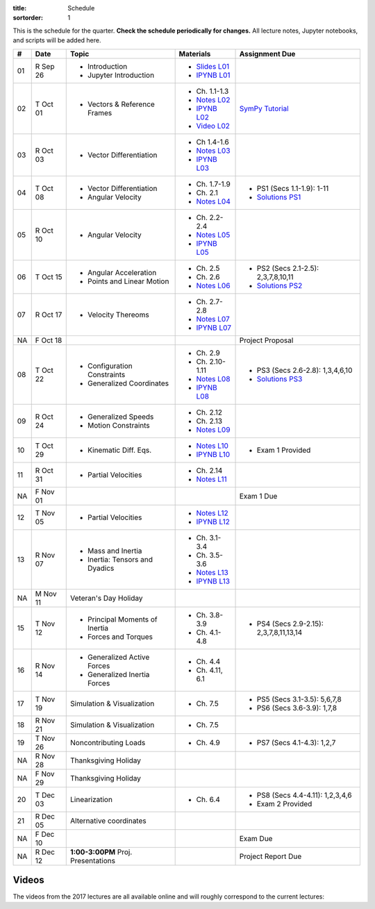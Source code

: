 :title: Schedule
:sortorder: 1

This is the schedule for the quarter. **Check the schedule periodically for
changes.** All lecture notes, Jupyter notebooks, and scripts will be added
here.

.. class:: table table-striped table-bordered

==  =============  ====================================  =================  =====
#   Date           Topic                                 Materials          Assignment Due
==  =============  ====================================  =================  =====
01  R Sep 26       - Introduction                        - `Slides L01`_
                   - Jupyter Introduction                - `IPYNB L01`_
--  -------------  ------------------------------------  -----------------  -----
02  T Oct 01       - Vectors & Reference Frames          - Ch. 1.1-1.3      `SymPy Tutorial`_
                                                         - `Notes L02`_
                                                         - `IPYNB L02`_
                                                         - `Video L02`_
03  R Oct 03       - Vector Differentiation              - Ch 1.4-1.6
                                                         - `Notes L03`_
                                                         - `IPYNB L03`_
--  -------------  ------------------------------------  -----------------  -----
04  T Oct 08       - Vector Differentiation              - Ch. 1.7-1.9      - PS1 (Secs 1.1-1.9): 1-11
                   - Angular Velocity                    - Ch. 2.1          - `Solutions PS1`_
                                                         - `Notes L04`_
05  R Oct 10       - Angular Velocity                    - Ch. 2.2-2.4
                                                         - `Notes L05`_
                                                         - `IPYNB L05`_
--  -------------  ------------------------------------  -----------------  -----
06  T Oct 15       - Angular Acceleration                - Ch. 2.5          - PS2 (Secs 2.1-2.5): 2,3,7,8,10,11
                   - Points and Linear Motion            - Ch. 2.6          - `Solutions PS2`_
                                                         - `Notes L06`_
07  R Oct 17       - Velocity Thereoms                   - Ch. 2.7-2.8
                                                         - `Notes L07`_
                                                         - `IPYNB L07`_
NA  F Oct 18                                                                Project Proposal
--  -------------  ------------------------------------  -----------------  -----
08  T Oct 22       - Configuration Constraints           - Ch. 2.9          - PS3 (Secs 2.6-2.8): 1,3,4,6,10
                   - Generalized Coordinates             - Ch. 2.10-1.11    - `Solutions PS3`_
                                                         - `Notes L08`_
                                                         - `IPYNB L08`_
09  R Oct 24       - Generalized Speeds                  - Ch. 2.12
                   - Motion Constraints                  - Ch. 2.13
                                                         - `Notes L09`_
--  -------------  ------------------------------------  -----------------  -----
10  T Oct 29       - Kinematic Diff. Eqs.                - `Notes L10`_
                                                         - `IPYNB L10`_     - Exam 1 Provided
11  R Oct 31       - Partial Velocities                  - Ch. 2.14
                                                         - `Notes L11`_
NA  F Nov 01                                                                Exam 1 Due
--  -------------  ------------------------------------  -----------------  -----
12  T Nov 05       - Partial Velocities                  - `Notes L12`_
                                                         - `IPYNB L12`_
13  R Nov 07       - Mass and Inertia                    - Ch. 3.1-3.4
                   - Inertia: Tensors and Dyadics        - Ch. 3.5-3.6
                                                         - `Notes L13`_
                                                         - `IPYNB L13`_
--  -------------  ------------------------------------  -----------------  -----
NA  M Nov 11       Veteran's Day Holiday
15  T Nov 12       - Principal Moments of Inertia        - Ch. 3.8-3.9      - PS4 (Secs 2.9-2.15): 2,3,7,8,11,13,14
                   - Forces and Torques                  - Ch. 4.1-4.8
16  R Nov 14       - Generalized Active Forces           - Ch. 4.4
                   - Generalized Inertia Forces          - Ch. 4.11, 6.1
--  -------------  ------------------------------------  -----------------  -----
17  T Nov 19       Simulation & Visualization            - Ch. 7.5          - PS5 (Secs 3.1-3.5): 5,6,7,8
                                                                            - PS6 (Secs 3.6-3.9): 1,7,8
18  R Nov 21       Simulation & Visualization            - Ch. 7.5
--  -------------  ------------------------------------  -----------------  -----
19  T Nov 26       Noncontributing Loads                 - Ch. 4.9          - PS7 (Secs 4.1-4.3): 1,2,7
NA  R Nov 28       Thanksgiving Holiday
NA  F Nov 29       Thanksgiving Holiday
--  -------------  ------------------------------------  -----------------  -----
20  T Dec 03       Linearization                         - Ch. 6.4          - PS8 (Secs 4.4-4.11): 1,2,3,4,6
                                                                            - Exam 2 Provided
21  R Dec 05       Alternative coordinates
NA  F Dec 10                                                                Exam Due
--  -------------  ------------------------------------  -----------------  -----
NA  R Dec 12       **1:00-3:00PM** Proj. Presentations                      Project Report Due
==  =============  ====================================  =================  =====


Videos
======

The videos from the 2017 lectures are all available online and will roughly
correspond to the current lectures:

.. raw:: html

   <iframe
     width="560"
     height="315"
     src="https://www.youtube.com/embed/videoseries?list=PLzAwokZEM7auZEBOJKNa_lCgz2rdgpYLL"
     frameborder="0"
     allow="autoplay;
     encrypted-media"
     allowfullscreen>
   </iframe>

.. _Slides L01: https://objects-us-east-1.dream.io/mae223/2019f/slides-l01.pdf

.. _Video L02: https://objects-us-east-1.dream.io/mae223/2019f/hockey-stick.mp4

.. _Notes L02: https://objects-us-east-1.dream.io/mae223/2019f/mae223-l02.pdf
.. _Notes L03: https://objects-us-east-1.dream.io/mae223/2019f/mae223-l03.pdf
.. _Notes L04: https://objects-us-east-1.dream.io/mae223/2019f/mae223-l04.pdf
.. _Notes L05: https://objects-us-east-1.dream.io/mae223/2019f/mae223-l05.pdf
.. _Notes L06: https://objects-us-east-1.dream.io/mae223/2019f/mae223-l06.pdf
.. _Notes L07: https://objects-us-east-1.dream.io/mae223/2019f/mae223-l07.pdf
.. _Notes L08: https://objects-us-east-1.dream.io/mae223/2019f/mae223-l08.pdf
.. _Notes L09: https://objects-us-east-1.dream.io/mae223/2019f/mae223-l09.pdf
.. _Notes L10: https://objects-us-east-1.dream.io/mae223/2019f/mae223-l10.pdf
.. _Notes L11: https://objects-us-east-1.dream.io/mae223/2019f/mae223-l11.pdf
.. _Notes L12: https://objects-us-east-1.dream.io/mae223/2019f/mae223-l12.pdf
.. _Notes L13: https://objects-us-east-1.dream.io/mae223/2019f/mae223-l13.pdf
.. _Notes L14: https://objects-us-east-1.dream.io/mae223/2019f/mae223-l14.pdf
.. _Notes L15: https://objects-us-east-1.dream.io/mae223/2019f/mae223-l15.pdf
.. _Notes L16: https://objects-us-east-1.dream.io/mae223/2019f/mae223-l16.pdf
.. _Notes L17: https://objects-us-east-1.dream.io/mae223/2019f/mae223-l17.pdf
.. _Notes L18: https://objects-us-east-1.dream.io/mae223/2019f/mae223-l18.pdf
.. _Notes L19: https://objects-us-east-1.dream.io/mae223/2019f/mae223-l19.pdf
.. _Notes L20: https://objects-us-east-1.dream.io/mae223/2019f/mae223-l20.pdf
.. _Notes L21: https://objects-us-east-1.dream.io/mae223/2019f/mae223-l21.pdf

.. _IPYNB L01: https://nbviewer.jupyter.org/urls/github.com/moorepants/mae223/blob/master/content/lecture-notebooks/mae223-l01.ipynb
.. _IPYNB L02: https://nbviewer.jupyter.org/urls/github.com/moorepants/mae223/blob/master/content/lecture-notebooks/mae223-l02.ipynb
.. _IPYNB L03: https://nbviewer.jupyter.org/urls/github.com/moorepants/mae223/blob/master/content/lecture-notebooks/mae223-l03.ipynb
.. _IPYNB L05: https://nbviewer.jupyter.org/urls/github.com/moorepants/mae223/blob/master/content/lecture-notebooks/mae223-l05.ipynb
.. _IPYNB L07: https://nbviewer.jupyter.org/urls/github.com/moorepants/mae223/blob/master/content/lecture-notebooks/mae223-l07.ipynb
.. _IPYNB L08: https://nbviewer.jupyter.org/urls/github.com/moorepants/mae223/blob/master/content/lecture-notebooks/mae223-l08.ipynb
.. _IPYNB L10: https://nbviewer.jupyter.org/urls/github.com/moorepants/mae223/blob/master/content/lecture-notebooks/mae223-l10.ipynb
.. _IPYNB L12: https://nbviewer.jupyter.org/urls/github.com/moorepants/mae223/blob/master/content/lecture-notebooks/mae223-l12.ipynb
.. _IPYNB L13: https://nbviewer.jupyter.org/urls/github.com/moorepants/mae223/blob/master/content/lecture-notebooks/mae223-l13.ipynb

.. _Solutions PS1: https://nbviewer.jupyter.org/github/moorepants/mae223/blob/master/content/homework-notebooks/mae223-ps01.ipynb
.. _Solutions PS2: https://nbviewer.jupyter.org/github/moorepants/mae223/blob/master/content/homework-notebooks/mae223-ps02.ipynb
.. _Solutions PS3: https://nbviewer.jupyter.org/github/moorepants/mae223/blob/master/content/homework-notebooks/mae223-ps03.ipynb

.. _SymPy Tutorial: https://docs.sympy.org/latest/tutorial/
